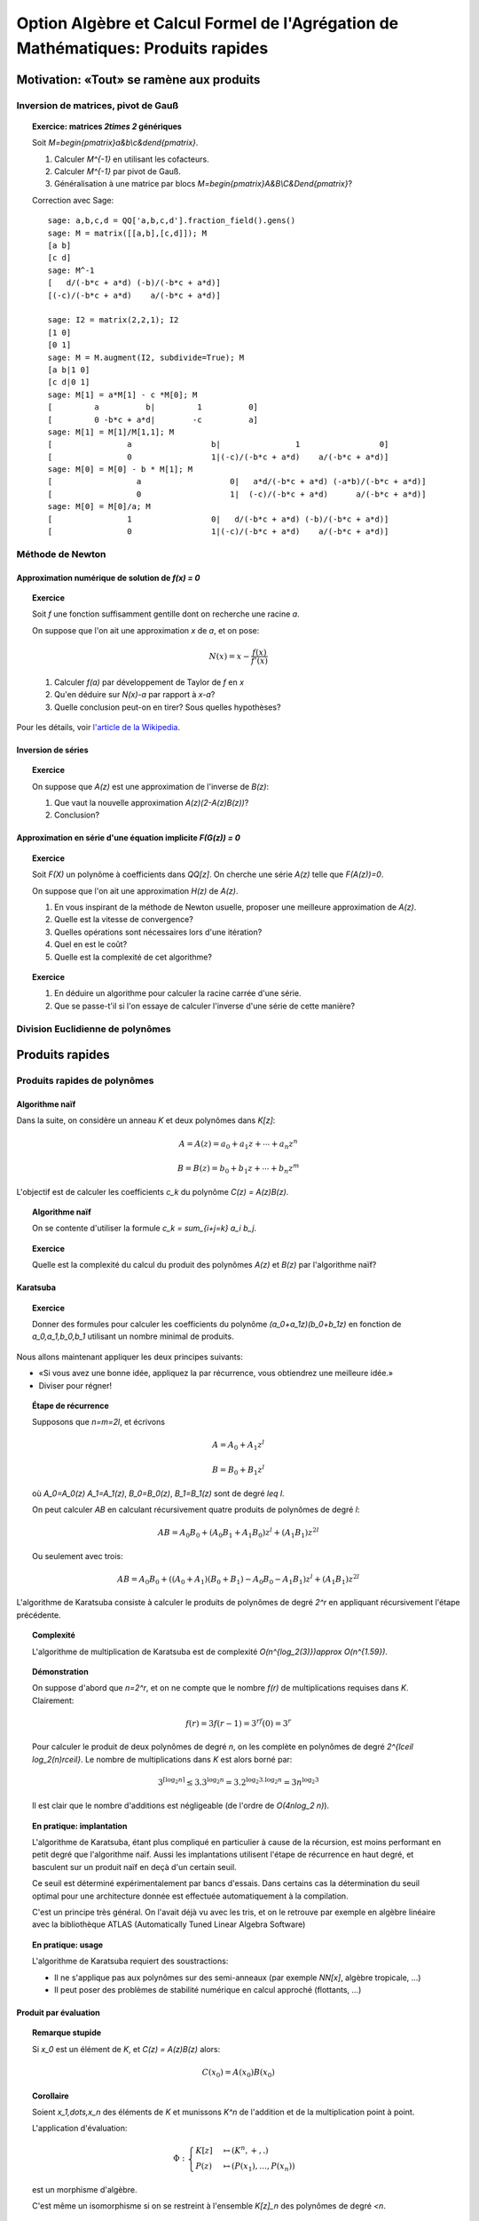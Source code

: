 .. -*- coding: utf-8 -*-
.. _agregation.multiplications_rapides:

====================================================================================
 Option Algèbre et Calcul Formel de l'Agrégation de Mathématiques: Produits rapides
====================================================================================

.. MODULEAUTHOR:: `Nicolas M. Thiéry <http://Nicolas.Thiery.name/>`_ <Nicolas.Thiery at u-psud.fr>

.. linkall

*****************************************
Motivation: «Tout» se ramène aux produits
*****************************************

Inversion de matrices, pivot de Gauß
====================================

.. TOPIC:: Exercice: matrices `2\times 2` génériques

    Soit `M=\begin{pmatrix}a&b\\c&d\end{pmatrix}`.

    #. Calculer `M^{-1}` en utilisant les cofacteurs.

    #. Calculer `M^{-1}` par pivot de Gauß.

    #. Généralisation à une matrice par blocs `M=\begin{pmatrix}A&B\\C&D\end{pmatrix}`?

    Correction avec Sage::

        sage: a,b,c,d = QQ['a,b,c,d'].fraction_field().gens()
        sage: M = matrix([[a,b],[c,d]]); M
        [a b]
        [c d]
        sage: M^-1
        [   d/(-b*c + a*d) (-b)/(-b*c + a*d)]
        [(-c)/(-b*c + a*d)    a/(-b*c + a*d)]

        sage: I2 = matrix(2,2,1); I2
        [1 0]
        [0 1]
        sage: M = M.augment(I2, subdivide=True); M
        [a b|1 0]
        [c d|0 1]
        sage: M[1] = a*M[1] - c *M[0]; M
        [         a          b|         1          0]
        [         0 -b*c + a*d|        -c          a]
        sage: M[1] = M[1]/M[1,1]; M
        [                a                 b|                1                 0]
        [                0                 1|(-c)/(-b*c + a*d)    a/(-b*c + a*d)]
        sage: M[0] = M[0] - b * M[1]; M
        [                  a                   0|   a*d/(-b*c + a*d) (-a*b)/(-b*c + a*d)]
        [                  0                   1|  (-c)/(-b*c + a*d)      a/(-b*c + a*d)]
        sage: M[0] = M[0]/a; M
        [                1                 0|   d/(-b*c + a*d) (-b)/(-b*c + a*d)]
        [                0                 1|(-c)/(-b*c + a*d)    a/(-b*c + a*d)]

    ..
       - Peut-être trop long de faire le pivot de Gauss en exercice?
       - Donner la formule précise de l'inverse par blocs, et la prouver
	 en multipliant par M?
       - Rédiger l'argument pour la complexité; si possible le faire
	 fonctionner pour w petit?

Méthode de Newton
=================

Approximation numérique de solution de `f(x) = 0`
-------------------------------------------------

.. TOPIC:: Exercice

    Soit `f` une fonction suffisamment gentille dont on recherche une
    racine `a`.

    On suppose que l'on ait une approximation `x` de `a`, et on pose:

    .. MATH::

         N(x) = x - \frac{f(x)}{f'(x)}

    #. Calculer `f(a)` par développement de Taylor de `f` en `x`

    #. Qu'en déduire sur `N(x)-a` par rapport à `x-a`?

    #. Quelle conclusion peut-on en tirer? Sous quelles hypothèses?


Pour les détails, voir `l'article de la Wikipedia <http://fr.wikipedia.org/wiki/M%C3%A9thode_de_Newton>`_.

Inversion de séries
-------------------

.. TOPIC:: Exercice

    On suppose que `A(z)` est une approximation de l'inverse de `B(z)`:

    #. Que vaut la nouvelle approximation `A(z)(2-A(z)B(z))`?

    #. Conclusion?

Approximation en série d'une équation implicite `F(G(z)) = 0`
-------------------------------------------------------------

.. TOPIC:: Exercice

    Soit `F(X)` un polynôme à coefficients dans `\QQ[z]`. On cherche
    une série `A(z)` telle que `F(A(z))=0`.

    On suppose que l'on ait une approximation `H(z)` de `A(z)`.

    #. En vous inspirant de la méthode de Newton usuelle, proposer une
       meilleure approximation de `A(z)`.

    #. Quelle est la vitesse de convergence?

    #. Quelles opérations sont nécessaires lors d'une itération?

    #. Quel en est le coût?

    #. Quelle est la complexité de cet algorithme?

.. TOPIC:: Exercice

    #. En déduire un algorithme pour calculer la racine carrée d'une série.

    #. Que se passe-t'il si l'on essaye de calculer l'inverse d'une
       série de cette manière?

Division Euclidienne de polynômes
=================================

.. TODO:: voir Modern Computer Algebra


****************
Produits rapides
****************


Produits rapides de polynômes
=============================

Algorithme naïf
---------------

Dans la suite, on considère un anneau `K` et deux polynômes dans `K[z]`:

.. MATH::

    A = A(z) = a_0 + a_1 z + \cdots + a_n z^n

.. MATH::

    B = B(z) = b_0 + b_1 z + \cdots + b_n z^m

L'objectif est de calculer les coefficients `c_k` du polynôme `C(z) = A(z)B(z)`.

.. TOPIC:: Algorithme naïf

    On se contente d'utiliser la formule `c_k = \sum_{i+j=k} a_i b_j`.

.. TOPIC:: Exercice

    Quelle est la complexité du calcul du produit des polynômes `A(z)`
    et `B(z)` par l'algorithme naïf?


Karatsuba
---------

.. TOPIC:: Exercice

    Donner des formules pour calculer les coefficients du polynôme
    `(a_0+a_1z)(b_0+b_1z)` en fonction de `a_0,a_1,b_0,b_1` utilisant
    un nombre minimal de produits.

Nous allons maintenant appliquer les deux principes suivants:

- «Si vous avez une bonne idée, appliquez la par récurrence, vous
  obtiendrez une meilleure idée.»

- Diviser pour régner!

.. TOPIC:: Étape de récurrence

    Supposons que `n=m=2l`, et écrivons

    .. MATH:: A = A_0 + A_1 z^l

    .. MATH:: B = B_0 + B_1 z^l

    où `A_0=A_0(z)` `A_1=A_1(z)`, `B_0=B_0(z)`, `B_1=B_1(z)` sont de degré `\leq l`.

    On peut calculer `AB` en calculant récursivement quatre produits
    de polynômes de degré `l`:

    .. MATH::

        AB = A_0B_0 + ( A_0B_1 + A_1B_0 ) z^l + (A_1B_1)z^{2l}

    Ou seulement avec trois:

    .. MATH::

        AB = A_0B_0 + ( (A_0+A_1)(B_0+B_1) - A_0B_0 - A_1B_1 ) z^l + (A_1B_1)z^{2l}

L'algorithme de Karatsuba consiste à calculer le produits de polynômes
de degré `2^r` en appliquant récursivement l'étape précédente.


.. TOPIC:: Complexité

    L'algorithme de multiplication de Karatsuba est de complexité
    `O(n^{\log_2(3)})\approx O(n^{1.59})`.

.. TOPIC:: Démonstration

    On suppose d'abord que `n=2^r`, et on ne compte que le nombre
    `f(r)` de multiplications requises dans `K`. Clairement:

    .. MATH::

        f(r)=3f(r-1)=3^rf(0)=3^r

    Pour calculer le produit de deux polynômes de degré `n`, on les
    complète en polynômes de degré `2^{\lceil \log_2(n)\rceil}`.  Le
    nombre de multiplications dans `K` est alors borné par:

    .. MATH::

        3^{\lceil \log_2 n \rceil} \leq 3. 3^{\log_2 n} = 3.2^{\log_2 3 . \log_2 n} = 3 n^{\log_2 3}

    Il est clair que le nombre d'additions est négligeable (de l'ordre
    de `O(4n\log_2 n)`).

.. TOPIC:: En pratique: implantation

    L'algorithme de Karatsuba, étant plus compliqué en particulier à
    cause de la récursion, est moins performant en petit degré que
    l'algorithme naïf. Aussi les implantations utilisent l'étape de
    récurrence en haut degré, et basculent sur un produit naïf en deçà
    d'un certain seuil.

    Ce seuil est déterminé expérimentalement par bancs d'essais. Dans
    certains cas la détermination du seuil optimal pour une
    architecture donnée est effectuée automatiquement à la
    compilation.

    C'est un principe très général. On l'avait déjà vu avec les tris,
    et on le retrouve par exemple en algèbre linéaire avec la
    bibliothèque ATLAS (Automatically Tuned Linear Algebra Software)

.. TOPIC:: En pratique: usage

    L'algorithme de Karatsuba requiert des soustractions:

    - Il ne s'applique pas aux polynômes sur des semi-anneaux (par
      exemple `\NN[x]`, algèbre tropicale, ...)

    - Il peut poser des problèmes de stabilité numérique en calcul
      approché (flottants, ...)

Produit par évaluation
----------------------

.. TOPIC:: Remarque stupide

    Si `x_0` est un élément de `K`, et `C(z) = A(z)B(z)` alors:

    .. MATH::

        C(x_0) = A(x_0) B(x_0)

.. TOPIC:: Corollaire

    Soient `x_1,\dots,x_n` des éléments de `K` et munissons `K^n` de
    l'addition et de la multiplication point à point.

    L'application d'évaluation:

    .. MATH::

        \Phi:
	\begin{cases}
	  K[z] &\mapsto (K^n,+,.)\\
	  P(z)  &\mapsto ( P(x_1), \ldots, P(x_n) )
	\end{cases}

    est un morphisme d'algèbre.

    C'est même un isomorphisme si on se restreint à l'ensemble
    `K[z]_n` des polynômes de degré `<n`.

Le produit dans `(K^n,+,.)` est de complexité `n`. Donc il est tentant
d'utiliser cet isomorphisme pour calculer les produits:

.. MATH::

    A(z)B(z) = \Phi^{-1} ( \Phi(A) \Phi(B) )

.. TOPIC:: Problème

    Rentable si le calcul de `\Phi` (évaluation) et de `\Phi^{-1}`
    (par ex. interpolation) est peu coûteux. Pour des points
    quelconques, c'est au moins du `O(n^2)`.

    Comment choisir de bons points d'évaluation?


Produit par transformée de Fourier Discrète
-------------------------------------------

Transformée de Fourier Discrète
~~~~~~~~~~~~~~~~~~~~~~~~~~~~~~~

.. TOPIC:: Proposition

    Supposons que l'anneau `K` contienne une racine primitive `\omega`
    de l'unité. Alors le morphisme d'algèbre:

    .. MATH::

        DFT_\omega:
	\begin{cases}
	  K[z] &\mapsto (K^n,+,.)\\
	  P(z)  &\mapsto ( P(1), P(w), \ldots, P(w^{n-1}) )
	\end{cases}

    induit un isomorphisme d'algèbre de `K[z] / (z^n-1)`.

.. TOPIC:: Démonstration

    Regarder le noyau + dimension.

.. TOPIC:: Remarque

    On retrouve la même algèbre que dans les codes cycliques; entre
    autres, la multiplication par `x` donne une action du groupe
    cyclique `C_n`.

.. TOPIC:: Exercice

    #. `DFT_\omega` est une application linéaire. Donner sa matrice.

    #. Donner la matrice inverse.


    Indication: `\sum_{k=0}^{n-1} \omega^{ik} = \begin{cases}n&\text{si $j\equiv 0[n]$}\\0&\text{sinon}\end{cases}`

.. TOPIC:: Proposition

    La transformée de Fourier discrète inverse est encore une
    transformée de Fourier discrète:

    .. MATH::

        DFT_\omega^{-1} = \frac 1n DFT_{\omega^{-1}}


.. TOPIC:: Remarque: lien avec la théorie des représentations

    La matrice de `DFT_\omega` est aussi la table des caractères du
    groupe cyclique `C_n`. Le fait qu'elle soit hermitienne à un
    scalaire près est un cas particulier d'une proposition générale
    sur les tables de caractères. L'espace `K[z]/(z^n-1)` se
    décompose en `n` modules simples de dimension `1`, et la
    transformation `DFT_\omega` correspond à la décomposition d'un
    polynôme dans ces modules simples.

    Il existe des notions de transformées de Fourier discrètes pour
    d'autres groupes.

Il reste à calculer efficacement la transformée de Fourier discrète.

Transformée de Fourier rapide (FFT: Fast Fourier Transform)
~~~~~~~~~~~~~~~~~~~~~~~~~~~~~~~~~~~~~~~~~~~~~~~~~~~~~~~~~~~

.. TOPIC:: Diviser pour régner

    Supposons que `P` soit un polynôme de degré au plus `n=2k`.

    Noter que `z^{2k} - 1 = (z^k-1) (z^k+1)`.

    Du coup, la moitié des racines `2k`-ièmes sont des racines
    `k`-èmes de l'unité, racines de `z^k-1=0`. On peut donc utiliser
    la transformée de Fourier discrète pour évaluer `P(z)`
    dessus. Plus précisément, on calcule

    .. MATH::

        P_+(z) = P(z) [ z^k - 1 ]

    (ce calcul est léger!) et on utilise `DFT_{\omega^2}(P_+(z))` pour
    retrouver l'évaluation de `P(z)` aux racines `k`-èmes de l'unité.

    L'autre moitié des racines `2k`-ièmes sont les racines `k`-ème de
    l'unité décalées par un facteur `\omega`, racines de `z^k+1`. On
    calcule alors

    .. MATH::

        P_-(z) = P(z) [ z^k + 1 ]

    et on peut donc utiliser `DFT_{\omega^2}(P_-(\omega z))`.

.. TOPIC:: Algorithme de multiplication par FFT

    On considère une racine `2^k`-ème de l'unité, et on applique
    récursivement l'idée précédente.

    Complexité: O(n\log n), comme pour les tris.


.. TOPIC:: Problème

    Et s'il n'y a pas de racine primitive de l'unité dans `K`?

    On la rajoute!

    Exemple: les corps cyclotomiques obtenus par extension algébrique
    de `\QQ` par un polynôme cyclotomique::

        sage: K = CyclotomicFields(6)
	sage: omega = K.gen()
	sage: omega^6

    Souci: ces corps cyclotomiques nécessitent de calculer dans des
    extensions de corps de haut degré; donc un bon produit; cela
    pourrait boucler!

    Algorithme de Schönhage et Strassen: `O(n\log n\log\log n)`

    Autre souci: on a divisé par `n=2^k`; ce n'est pas forcément
    possible, par exemple en caractéristique `2`!


Produits rapides d'entiers
==========================

Même principe que pour les polynômes; juste plus technique à cause de
la gestion des retenues. On retrouve le produit par Karatsuba, par
FFT, ...

Ce que l'on a remarqué pour les séries s'applique aux calculs sur les
nombres réels à précision arbitraire.

Produits rapides de matrices
============================

.. TOPIC:: Algorithme de Strassen

    Même principe que Karatsuba!

    - Pour multiplier deux matrices `2\times 2`, il existe des formules
      n'utilisant que 7 produits au lieu de 8.

    - On découpe les matrices de taille `2^k` en 4 blocs de taille
      `2^{k-1}` et on utilise les formules ci-dessus récursivement.


    Complexité: `O(n^{\log_2 7}) \approx O(n^{2,8})`

.. TOPIC:: Algorithme de Coppersmith-Winograd, ...

    Complexité: `O(n^{2,3755\cdots})`, `O(n^{2,3736\cdots})`, `O(n^{2,3727\cdots})`

    Inutilisable en pratique ...

    .. TODO: donner une intuition du principe de fonctionnement


*****************
Travaux Pratiques
*****************

Parcourir les exercices suivants et en piocher un pour préparer une
démonstration courte (5 minutes). Ensuite, jouer avec les exercices de
votre choix. En fin de séance (vers 11h45), chacun d'entre vous
présentera sa démonstration aux autres.

.. TOPIC:: Exercice: Karatsuba

    #.  Implanter l'algorithme naïf pour multiplier deux polynômes

    #.  Implanter l'algorithme de Karatsuba pour multiplier deux
	polynômes

    #.  Faire un banc d'essai pour ces deux algorithmes, et tracer un
	graphe permettant de comparer simultanément leur complexité
	pratique entre elles et avec leur complexité théorique.

    #.  Avec votre implantation, à partir de quel seuil est-il
	préférable d'utiliser l'algorithme de Karatsuba?

    Prolongements possibles:

    #.  Implanter un algorithme mixte Karatsuba/naïf qui tienne compte
	du seuil obtenu. Comparer.

    #.  Comparer la complexité pratique de votre implantation du
	produit avec celle de la bibliothèque de Sage.

    #.  Deviner, d'après sa complexité pratique, le ou les algorithmes
        utilisés par Sage.

    #.  Implanter le produit de deux entiers par Karatsuba; comparer
        avec l'implantation pour les polynômes.

.. TOPIC:: Transformée de Fourier rapide

    Voir le `sujet de TP <../Notes-Jouve/FFT/FFT.pdf>`_ de l'année dernière.

.. TOPIC:: Exercice: Illustration de Newton numérique

    Réaliser une animation similaire à celle de l'`article de la Wikipedia
    <http://fr.wikipedia.org/wiki/M%C3%A9thode_de_Newton>`_.

.. TOPIC:: Exercice: Convergence de Newton numérique

    #.  Choisir une équation de la forme `f(x) = 0` et calculer des
        approximations successives `x_0, x_1,\dots,` de l'une de ses
        solutions à l'aide d'une itération de Newton.

    #.  Tracer le graphe du nombre de décimales correctes en fonction
        du nombre d'itérations.

.. TOPIC:: Exercice: Inversion de séries formelle par itération de Newton

    Soit `B(z)` une série formelle dans `K[[z]]` dont on veut calculer
    l'inverse `A(z)=B^{-1}(z)`. En particulier, on supposera que son
    terme constant `b_0=B(0)` est inversible dans `K`.

    On pose la fonction `F(X,z) = B(z) - 1/X`, de sorte que `A(z)`
    satisfait l'équation fonctionnelle implicite `F(A(z), z)=0`.

    #.  Choisir `A_0(z)` tel que `A_0(z)\equiv A(z) [z]`

    #.  Supposer que l'on ait trouvé `A_i(z)` tel que
        `A_i(z)\equiv A(z)[z^k]`.  Appliquer une itération de Newton pour
        retrouver l'expression de `A_{i+1}` vue en cours, et donner sa
        précision (i.e. combien de termes de `A(z)` sont obtenus).

.. TOPIC:: Exercice: Comptage des arbres par itération de Newton

    Cet exercice est un complément pour la section 15.1.2
    «Dénombrement d'arbres par séries génératrices» du livre «Calcul
    Mathématique avec Sage».

    On rappelle que l'ensemble `C` des arbres binaires complets est
    défini récursivement en spécifiant qu'un arbre binaire complet est
    soit une feuille, soit consiste en une racine à laquelle sont
    attachés un sous-arbre gauche et un sous-arbre droit. Soit `C(z)`
    la série génératrices des arbres binaires complets comptés par
    nombres de feuilles.

    #.  Écrire l'équation ensembliste satisfaite par `C`.

    #.  La traduire en équation algébrique satisfaite par `C(z)`.

    #.  Choisir `C_0(z)` tel que `C_0(z)\equiv C(z) [z]`.

    #.  Par itération de Newton, calculer successivement `C_1(z)`,
        `C_2(z)`, ... et indiquer le nombre de termes de `C(z)`
        obtenus à chaque étape.

	Indication: on pourra au choix représenter les `C_i(z)` par:

	- Des fractions rationnelles, en utilisant la commande
	  :func:`taylor` pour les développer en série entière.

	- Des séries tronquées à l'ordre approprié (éventuellement
          représentée par un simple polynôme), en utilisant l'exercice
          précédent pour les calculs d'inverse.


       ..
	  sage: F = X - x*X^2
	  sage: F = 1 + x*X^2 - X
	  sage: A = 1
	  sage: def N(A): return A - F.subs(X=A) / Fp.subs(X=A)
	  sage: taylor(N(A), x, 0, 10)
	  512*x^10 + 256*x^9 + 128*x^8 + 64*x^7 + 32*x^6 + 16*x^5 + 8*x^4 + 4*x^3 + 2*x^2 + x + 1
	  sage: taylor(N(N(A)), x, 0, 20)
	  3392317952*x^20 + 993641216*x^19 + 291057920*x^18 + 85262464*x^17 + 24979584*x^16 + 7319744*x^15 + 2145600*x^14 + 629280*x^13 + 184736*x^12 + 54320*x^11 + 16016*x^10 + 4744*x^9 + 1416*x^8 + 428*x^7 + 132*x^6 + 42*x^5 + 14*x^4 + 5*x^3 + 2*x^2 + x + 1
	  sage: taylor(N(N(N(A))), x, 0, 20)
	  6563635312*x^20 + 1767205544*x^19 + 477632784*x^18 + 129644296*x^17 + 35357640*x^16 + 9694844*x^15 + 2674440*x^14 + 742900*x^13 + 208012*x^12 + 58786*x^11 + 16796*x^10 + 4862*x^9 + 1430*x^8 + 429*x^7 + 132*x^6 + 42*x^5 + 14*x^4 + 5*x^3 + 2*x^2 + x + 1


Quelques références
===================

.. [MCA 2013] Modern Computer Algebra, Joachim von zur Gathen, Jürgen Gerhard

.. [Salvy 2013] `Newton iteration in Computer Algebra and Combinatorics <http://www.liafa.univ-paris-diderot.fr/jifp/salvy.pdf>`_

.. [Riou] `Notes de cours de Joël Riou <http://www.math.u-psud.fr/~riou/enseignement/2012-2013/mao/cours.pdf>`_

.. [Roblot 2013] `Mini-cours sur l'arithmétique algorithmique <http://math.univ-lyon1.fr/~roblot/ens.html>`_
